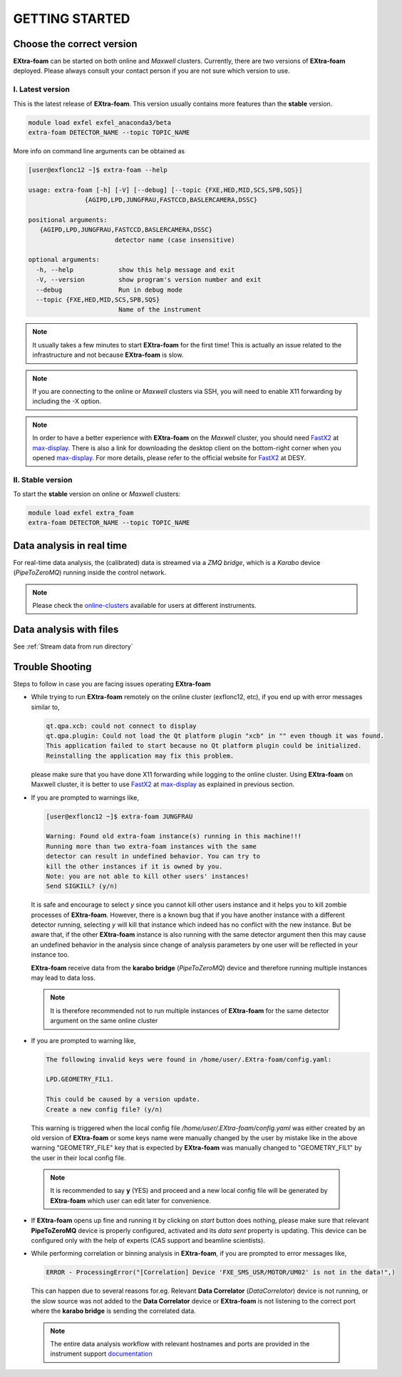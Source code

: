 GETTING STARTED
===============


Choose the correct version
--------------------------

**EXtra-foam** can be started on both online and `Maxwell` clusters. Currently, there
are two versions of **EXtra-foam** deployed. Please always consult your contact person
if you are not sure which version to use.


I. Latest version
+++++++++++++++++++++++

This is the latest release of **EXtra-foam**. This version usually contains more
features than the **stable** version.

.. code-block:: bash

    module load exfel exfel_anaconda3/beta
    extra-foam DETECTOR_NAME --topic TOPIC_NAME

More info on command line arguments can be obtained as

.. code-block:: console

   [user@exflonc12 ~]$ extra-foam --help

   usage: extra-foam [-h] [-V] [--debug] [--topic {FXE,HED,MID,SCS,SPB,SQS}]
                  {AGIPD,LPD,JUNGFRAU,FASTCCD,BASLERCAMERA,DSSC}

   positional arguments:
      {AGIPD,LPD,JUNGFRAU,FASTCCD,BASLERCAMERA,DSSC}
                          detector name (case insensitive)

   optional arguments:
     -h, --help            show this help message and exit
     -V, --version         show program's version number and exit
     --debug               Run in debug mode
     --topic {FXE,HED,MID,SCS,SPB,SQS}
                           Name of the instrument

.. note::
    It usually takes a few minutes to start **EXtra-foam** for the first time! This
    is actually an issue related to the infrastructure and not because
    **EXtra-foam** is slow.

.. note::
    If you are connecting to the online or `Maxwell` clusters via SSH, you will need
    to enable X11 forwarding by including the -X option.

.. note::
    In order to have a better experience with **EXtra-foam** on the `Maxwell` cluster,
    you should need FastX2_ at max-display_. There is also a link for downloading
    the desktop client on the bottom-right corner when you opened max-display_. For
    more details, please refer to the official website for FastX2_ at DESY.

.. _FastX2: https://confluence.desy.de/display/IS/FastX2
.. _max-display: https://max-display.desy.de:3443/


II. Stable version
++++++++++++++++++

To start the **stable** version on online or `Maxwell` clusters:

.. code-block:: bash

    module load exfel extra_foam
    extra-foam DETECTOR_NAME --topic TOPIC_NAME


Data analysis in real time
--------------------------

For real-time data analysis, the (calibrated) data is streamed via a `ZMQ bridge`, which is
a `Karabo` device (`PipeToZeroMQ`) running inside the control network.

.. image:: images/data_source_from_bridge.png
   :width: 500


.. _online-clusters: https://in.xfel.eu/readthedocs/docs/data-analysis-user-documentation/en/latest/computing.html#online-cluster

.. note::
    Please check the online-clusters_ available for users at different instruments.


Data analysis with files
------------------------

See :ref:`Stream data from run directory`


Trouble Shooting
-----------------

Steps to follow in case you are facing issues operating **EXtra-foam**

- While trying to run **EXtra-foam** remotely on the online cluster (exflonc12, etc), if you
  end up with error messages similar to,

  .. code-block:: console

     qt.qpa.xcb: could not connect to display
     qt.qpa.plugin: Could not load the Qt platform plugin "xcb" in "" even though it was found.
     This application failed to start because no Qt platform plugin could be initialized.
     Reinstalling the application may fix this problem.

  please make sure that you have done X11 forwarding while logging to the online cluster.
  Using **EXtra-foam** on Maxwell cluster, it is better to use FastX2_ at max-display_ as
  explained in previous section.

- If you are prompted to warnings like,

  .. code-block:: console

     [user@exflonc12 ~]$ extra-foam JUNGFRAU

     Warning: Found old extra-foam instance(s) running in this machine!!!
     Running more than two extra-foam instances with the same
     detector can result in undefined behavior. You can try to
     kill the other instances if it is owned by you.
     Note: you are not able to kill other users' instances!
     Send SIGKILL? (y/n)

  It is safe and encourage to select *y* since you cannot kill other users instance and
  it helps you to kill zombie processes of **EXtra-foam**. However, there is a known bug
  that if you have another instance with a different detector running, selecting *y* will kill
  that instance which indeed has no conflict with the new instance. But be aware that,
  if the other **EXtra-foam** instance is also running with the same detector argument
  then this may cause an undefined behavior in the analysis since change of analysis
  parameters by one user will be reflected in your instance too.

  **EXtra-foam** receive data from the **karabo bridge** (*PipeToZeroMQ*) device
  and therefore running multiple instances may lead to data loss.

 .. note::

   It is therefore recommended not to run multiple instances of
   **EXtra-foam** for the same detector argument on the same online cluster

- If you are prompted to warning like,

  .. code-block:: console

     The following invalid keys were found in /home/user/.EXtra-foam/config.yaml:

     LPD.GEOMETRY_FIL1.

     This could be caused by a version update.
     Create a new config file? (y/n)

  This warning is triggered when the local config file `/home/user/.EXtra-foam/config.yaml`
  was either created by an old version of **EXtra-foam** or some keys name were manually
  changed by the user by mistake like in the above warning "GEOMETRY_FILE" key that 
  is expected by **EXtra-foam** was manually changed to "GEOMETRY_FIL1" by the user in their
  local config file.

 .. note::

    It is recommended to say **y** (YES) and proceed and a new local config file will
    be generated by **EXtra-foam** which user can edit later for convenience.

- If **EXtra-foam** opens up fine and running it by clicking on *start* button does
  nothing, please make sure that relevant **PipeToZeroMQ** device is properly
  configured, activated and its *data sent* property is updating. This device
  can be configured only with the help of experts (CAS support and beamline scientists).

- While performing correlation or binning analysis in **EXtra-foam**, if you are
  prompted to error messages like,

  .. code-block:: console

     ERROR - ProcessingError("[Correlation] Device 'FXE_SMS_USR/MOTOR/UM02' is not in the data!",)

  This can happen due to several reasons for.eg. Relevant **Data Correlator** (*DataCorrelator*)
  device is not running, or the slow source was not added to the **Data Correlator**
  device or **EXtra-foam** is not listening to the correct port where the **karabo bridge**
  is sending the correlated data. 

 .. note::

    The entire data analysis workflow with relevant hostnames and ports are provided in the instrument support
    `documentation <https://in.xfel.eu/readthedocs/docs/fxe-instrument-control-infrastructure/en/latest/fxe_dataanalysis_toolbox.html>`__

